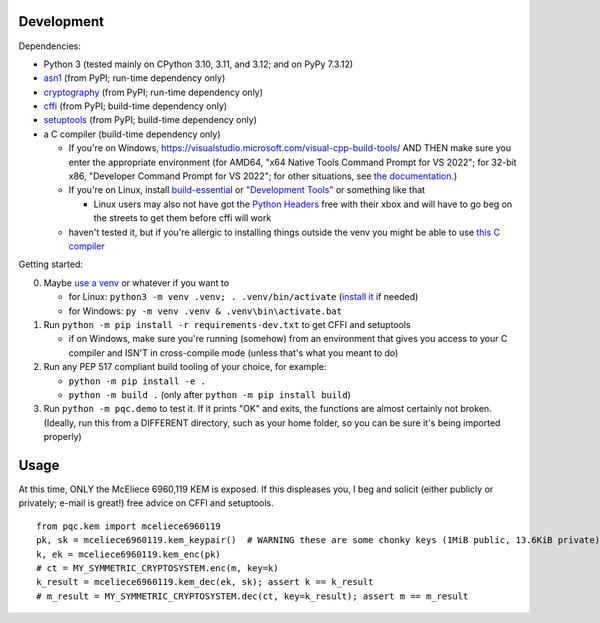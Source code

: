 Development
===========

Dependencies:

- Python 3 (tested mainly on CPython 3.10, 3.11, and 3.12; and on PyPy 7.3.12)
- asn1_ (from PyPI; run-time dependency only)
- cryptography_ (from PyPI; run-time dependency only)
- cffi_ (from PyPI; build-time dependency only)
- setuptools_ (from PyPI; build-time dependency only)
- a C compiler (build-time dependency only)

  - If you're on Windows, https://visualstudio.microsoft.com/visual-cpp-build-tools/ AND THEN make sure you enter the appropriate environment (for AMD64, "x64 Native Tools Command Prompt for VS 2022"; for 32-bit x86, "Developer Command Prompt for VS 2022"; for other situations, see `the documentation <https://learn.microsoft.com/en-us/cpp/build/building-on-the-command-line?view=msvc-170>`_.)
  - If you're on Linux, install build-essential_ or `"Development Tools"`_ or something like that

    - Linux users may also not have got the `Python Headers`_ free with their xbox and will have to go beg on the streets to get them before cffi will work

  - haven't tested it, but if you're allergic to installing things outside the venv you might be able to use `this C compiler <https://pypi.org/project/ziglang/>`_

Getting started:

0. Maybe `use a venv <https://www.bitecode.dev/p/relieving-your-python-packaging-pain>`_ or whatever if you want to

   - for Linux: ``python3 -m venv .venv; . .venv/bin/activate`` (`install it <https://packages.ubuntu.com/jammy/python/python3-venv>`_ if needed)
   - for Windows: ``py -m venv .venv & .venv\bin\activate.bat``

1. Run ``python -m pip install -r requirements-dev.txt`` to get CFFI and setuptools

   - if on Windows, make sure you're running (somehow) from an environment that gives you access to your C compiler and ISN'T in cross-compile mode (unless that's what you meant to do)

2. Run any PEP 517 compliant build tooling of your choice, for example:

   - ``python -m pip install -e .``
   - ``python -m build .`` (only after ``python -m pip install build``)

3. Run ``python -m pqc.demo`` to test it. If it prints "OK" and exits, the functions are almost certainly not broken. (Ideally, run this from a DIFFERENT directory, such as your home folder, so you can be sure it's being imported properly)

.. _cffi: https://cffi.readthedocs.io/en/release-1.16/
.. _setuptools: https://setuptools.pypa.io/en/stable/
.. _asn1: https://github.com/andrivet/python-asn1
.. _cryptography: https://github.com/pyca/cryptography
.. _`Python Headers`: https://packages.ubuntu.com/jammy/python3-dev
.. _build-essential: https://packages.ubuntu.com/jammy/build-essential
.. _`"Development Tools"`: https://git.rockylinux.org/rocky/comps/-/blob/e6c8f29a7686326a731ea72b6caa06dabc7801b5/comps-rocky-9-lh.xml#L2169

Usage
=====

At this time, ONLY the McEliece 6960,119 KEM is exposed. If this displeases you, I beg and solicit (either publicly or privately; e-mail is great!) free advice on CFFI and setuptools.

::

    from pqc.kem import mceliece6960119
    pk, sk = mceliece6960119.kem_keypair()  # WARNING these are some chonky keys (1MiB public, 13.6KiB private); consider using base64.encode() to print them
    k, ek = mceliece6960119.kem_enc(pk)
    # ct = MY_SYMMETRIC_CRYPTOSYSTEM.enc(m, key=k)
    k_result = mceliece6960119.kem_dec(ek, sk); assert k == k_result
    # m_result = MY_SYMMETRIC_CRYPTOSYSTEM.dec(ct, key=k_result); assert m == m_result
